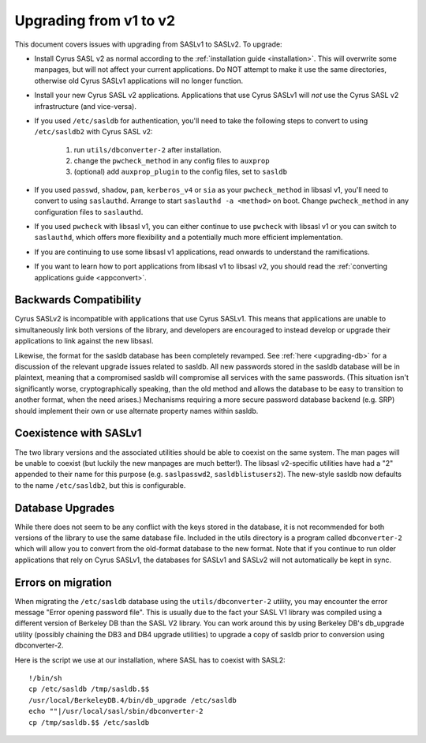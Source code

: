 .. _upgrading-v1-v2:

=======================
Upgrading from v1 to v2
=======================

This document covers issues with upgrading from SASLv1 to SASLv2.
To upgrade:

*  Install Cyrus SASL v2 as normal according to the :ref:`installation guide <installation>`.
   This will overwrite
   some manpages, but will not affect your current applications.  Do NOT
   attempt to make it use the same directories, otherwise old Cyrus SASLv1
   applications will no longer function.

*  Install your new Cyrus SASL v2 applications. Applications that
   use Cyrus SASLv1 will *not* use the Cyrus SASL v2
   infrastructure (and vice-versa).

*  If you used ``/etc/sasldb`` for authentication, you'll need
   to take the following steps to convert to using ``/etc/sasldb2``
   with Cyrus SASL v2:

      1.  run ``utils/dbconverter-2`` after installation.
      2. change the ``pwcheck_method`` in any config files to
         ``auxprop``
      3. (optional) add ``auxprop_plugin`` to the config files,
         set to ``sasldb``

*  If you used ``passwd``, ``shadow``, ``pam``,
   ``kerberos_v4`` or ``sia`` as your ``pwcheck_method``
   in libsasl v1, you'll need to convert to using
   ``saslauthd``. Arrange to start ``saslauthd -a
   <method>`` on boot. Change ``pwcheck_method`` in any
   configuration files to ``saslauthd``.

*  If you used ``pwcheck`` with libsasl v1, you can either
   continue to use ``pwcheck`` with libsasl v1 or you can switch to
   ``saslauthd``, which offers more flexibility and a potentially
   much more efficient implementation.

*  If you are continuing to use some libsasl v1 applications, read
   onwards to understand the ramifications.

*  If you want to learn how to port applications from libsasl v1 to
   libsasl v2, you should read the :ref:`converting applications guide <appconvert>`.

Backwards Compatibility
=======================

Cyrus SASLv2 is incompatible with applications that use
Cyrus SASLv1.  This means that applications are unable to
simultaneously link both versions of the library, and developers are
encouraged to instead develop or upgrade their applications to link
against the new libsasl.

Likewise, the format for the sasldb database has been completely
revamped.  See :ref:`here <upgrading-db>` for a discussion of the relevant
upgrade issues related to sasldb.  All new passwords stored in the
sasldb database will be in plaintext, meaning that a compromised
sasldb will compromise all services with the same passwords.  (This
situation isn't significantly worse, cryptographically speaking, than
the old method and allows the database to be easy to transition to
another format, when the need arises.)  Mechanisms requiring a more
secure password database backend (e.g. SRP) should implement their own
or use alternate property names within sasldb.

.. _coexist:

Coexistence with SASLv1
=======================

The two library versions and the associated utilities should be able
to coexist on the same system.  The man pages will be unable to
coexist (but luckily the new manpages are much better!).  The libsasl
v2-specific utilities have had a "2" appended to their name for this
purpose (e.g. ``saslpasswd2``, ``sasldblistusers2``).  The
new-style sasldb now defaults to the name ``/etc/sasldb2``, but
this is configurable.

.. _upgrading-db:

Database Upgrades
=================

While there does not seem to be any conflict with the keys stored in
the database, it is not recommended for both versions of the library
to use the same database file.  Included in the utils directory is a
program called ``dbconverter-2`` which will allow you to convert
from the old-format database to the new format.  Note that if you continue to
run older applications that rely on Cyrus SASLv1, the databases for SASLv1
and SASLv2 will not automatically be kept in sync.


Errors on migration
===================

When migrating the ``/etc/sasldb`` database using the ``utils/dbconverter-2``
utility, you may encounter the error message "Error opening password
file". This is usually due to the fact your SASL V1 library was compiled
using a different version of Berkeley DB than the SASL V2 library.
You can work around this by using Berkeley DB's db_upgrade utility
(possibly chaining the DB3 and DB4 upgrade utilities) to upgrade a copy
of sasldb prior to conversion using dbconverter-2.

Here is the script we use at our installation, where SASL has to
coexist with SASL2::

    !/bin/sh
    cp /etc/sasldb /tmp/sasldb.$$
    /usr/local/BerkeleyDB.4/bin/db_upgrade /etc/sasldb
    echo ""|/usr/local/sasl/sbin/dbconverter-2
    cp /tmp/sasldb.$$ /etc/sasldb
